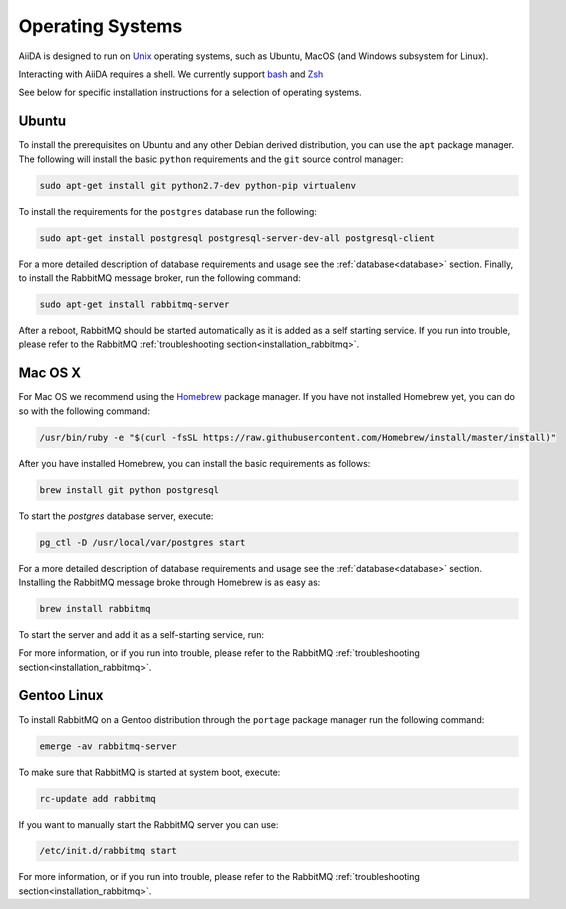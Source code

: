 .. _installation_os:

Operating Systems
=================

AiiDA is designed to run on `Unix <https://en.wikipedia.org/wiki/Unix>`_ operating systems, such as Ubuntu, MacOS (and Windows subsystem for Linux).

Interacting with AiiDA requires a shell. We currently support
`bash <https://en.wikipedia.org/wiki/Bash_(Unix_shell)>`_ and
`Zsh <https://en.wikipedia.org/wiki/Z_shell>`_

See below for specific installation instructions for a selection of operating systems.


Ubuntu
------

To install the prerequisites on Ubuntu and any other Debian derived distribution, you can use the ``apt`` package manager.
The following will install the basic ``python`` requirements and the ``git`` source control manager:

.. code-block:: bash

    sudo apt-get install git python2.7-dev python-pip virtualenv

To install the requirements for the ``postgres`` database run the following:

.. code-block:: bash

    sudo apt-get install postgresql postgresql-server-dev-all postgresql-client

For a more detailed description of database requirements and usage see the :ref:`database<database>` section.
Finally, to install the RabbitMQ message broker, run the following command:

.. code-block:: bash

    sudo apt-get install rabbitmq-server

After a reboot, RabbitMQ should be started automatically as it is added as a self starting service.
If you run into trouble, please refer to the RabbitMQ :ref:`troubleshooting section<installation_rabbitmq>`.


Mac OS X
--------

For Mac OS we recommend using the `Homebrew`_ package manager.
If you have not installed Homebrew yet, you can do so with the following command:

.. code-block:: bash

    /usr/bin/ruby -e "$(curl -fsSL https://raw.githubusercontent.com/Homebrew/install/master/install)"

.. _Homebrew: http://brew.sh/index_de.html

After you have installed Homebrew, you can install the basic requirements as follows:

.. code-block:: bash

    brew install git python postgresql

To start the `postgres` database server, execute:

.. code-block:: bash

    pg_ctl -D /usr/local/var/postgres start

For a more detailed description of database requirements and usage see the :ref:`database<database>` section.
Installing the RabbitMQ message broke through Homebrew is as easy as:

.. code-block:: bash

    brew install rabbitmq

To start the server and add it as a self-starting service, run:

.. code-block bash::

    brew services start rabbitmq

For more information, or if you run into trouble, please refer to the RabbitMQ :ref:`troubleshooting section<installation_rabbitmq>`.


Gentoo Linux
------------

To install RabbitMQ on a Gentoo distribution through the ``portage`` package manager run the following command:

.. code-block:: bash

    emerge -av rabbitmq-server

To make sure that RabbitMQ is started at system boot, execute:

.. code-block:: bash

    rc-update add rabbitmq

If you want to manually start the RabbitMQ server you can use:

.. code-block:: bash

    /etc/init.d/rabbitmq start

For more information, or if you run into trouble, please refer to the RabbitMQ :ref:`troubleshooting section<installation_rabbitmq>`.
